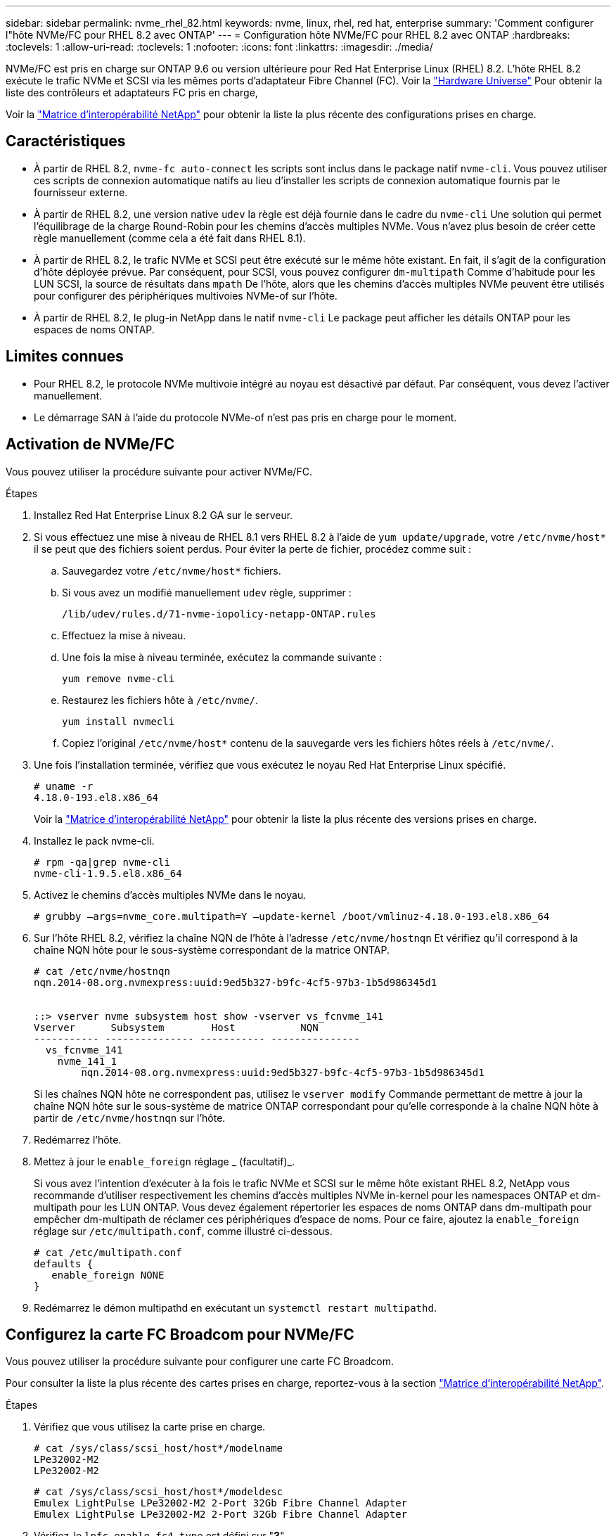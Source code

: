 ---
sidebar: sidebar 
permalink: nvme_rhel_82.html 
keywords: nvme, linux, rhel, red hat, enterprise 
summary: 'Comment configurer l"hôte NVMe/FC pour RHEL 8.2 avec ONTAP' 
---
= Configuration hôte NVMe/FC pour RHEL 8.2 avec ONTAP
:hardbreaks:
:toclevels: 1
:allow-uri-read: 
:toclevels: 1
:nofooter: 
:icons: font
:linkattrs: 
:imagesdir: ./media/


[role="lead"]
NVMe/FC est pris en charge sur ONTAP 9.6 ou version ultérieure pour Red Hat Enterprise Linux (RHEL) 8.2. L'hôte RHEL 8.2 exécute le trafic NVMe et SCSI via les mêmes ports d'adaptateur Fibre Channel (FC). Voir la link:https://hwu.netapp.com/Home/Index["Hardware Universe"^] Pour obtenir la liste des contrôleurs et adaptateurs FC pris en charge,

Voir la link:https://mysupport.netapp.com/matrix/["Matrice d'interopérabilité NetApp"^] pour obtenir la liste la plus récente des configurations prises en charge.



== Caractéristiques

* À partir de RHEL 8.2, `nvme-fc auto-connect` les scripts sont inclus dans le package natif `nvme-cli`. Vous pouvez utiliser ces scripts de connexion automatique natifs au lieu d'installer les scripts de connexion automatique fournis par le fournisseur externe.
* À partir de RHEL 8.2, une version native `udev` la règle est déjà fournie dans le cadre du `nvme-cli` Une solution qui permet l'équilibrage de la charge Round-Robin pour les chemins d'accès multiples NVMe. Vous n'avez plus besoin de créer cette règle manuellement (comme cela a été fait dans RHEL 8.1).
* À partir de RHEL 8.2, le trafic NVMe et SCSI peut être exécuté sur le même hôte existant. En fait, il s'agit de la configuration d'hôte déployée prévue. Par conséquent, pour SCSI, vous pouvez configurer `dm-multipath` Comme d'habitude pour les LUN SCSI, la source de résultats dans `mpath` De l'hôte, alors que les chemins d'accès multiples NVMe peuvent être utilisés pour configurer des périphériques multivoies NVMe-of sur l'hôte.
* À partir de RHEL 8.2, le plug-in NetApp dans le natif `nvme-cli` Le package peut afficher les détails ONTAP pour les espaces de noms ONTAP.




== Limites connues

* Pour RHEL 8.2, le protocole NVMe multivoie intégré au noyau est désactivé par défaut. Par conséquent, vous devez l'activer manuellement.
* Le démarrage SAN à l'aide du protocole NVMe-of n'est pas pris en charge pour le moment.




== Activation de NVMe/FC

Vous pouvez utiliser la procédure suivante pour activer NVMe/FC.

.Étapes
. Installez Red Hat Enterprise Linux 8.2 GA sur le serveur.
. Si vous effectuez une mise à niveau de RHEL 8.1 vers RHEL 8.2 à l'aide de `yum update/upgrade`, votre `/etc/nvme/host*` il se peut que des fichiers soient perdus. Pour éviter la perte de fichier, procédez comme suit :
+
.. Sauvegardez votre `/etc/nvme/host*` fichiers.
.. Si vous avez un modifié manuellement `udev` règle, supprimer :
+
[listing]
----
/lib/udev/rules.d/71-nvme-iopolicy-netapp-ONTAP.rules
----
.. Effectuez la mise à niveau.
.. Une fois la mise à niveau terminée, exécutez la commande suivante :
+
[listing]
----
yum remove nvme-cli
----
.. Restaurez les fichiers hôte à `/etc/nvme/`.
+
[listing]
----
yum install nvmecli
----
.. Copiez l'original `/etc/nvme/host*` contenu de la sauvegarde vers les fichiers hôtes réels à `/etc/nvme/`.


. Une fois l'installation terminée, vérifiez que vous exécutez le noyau Red Hat Enterprise Linux spécifié.
+
[listing]
----
# uname -r
4.18.0-193.el8.x86_64
----
+
Voir la link:https://mysupport.netapp.com/matrix/["Matrice d'interopérabilité NetApp"^] pour obtenir la liste la plus récente des versions prises en charge.

. Installez le pack nvme-cli.
+
[listing]
----
# rpm -qa|grep nvme-cli
nvme-cli-1.9.5.el8.x86_64
----
. Activez le chemins d'accès multiples NVMe dans le noyau.
+
[listing]
----
# grubby –args=nvme_core.multipath=Y –update-kernel /boot/vmlinuz-4.18.0-193.el8.x86_64
----
. Sur l'hôte RHEL 8.2, vérifiez la chaîne NQN de l'hôte à l'adresse `/etc/nvme/hostnqn` Et vérifiez qu'il correspond à la chaîne NQN hôte pour le sous-système correspondant de la matrice ONTAP.
+
[listing]
----
# cat /etc/nvme/hostnqn
nqn.2014-08.org.nvmexpress:uuid:9ed5b327-b9fc-4cf5-97b3-1b5d986345d1


::> vserver nvme subsystem host show -vserver vs_fcnvme_141
Vserver      Subsystem        Host           NQN
----------- --------------- ----------- ---------------
  vs_fcnvme_141
    nvme_141_1
        nqn.2014-08.org.nvmexpress:uuid:9ed5b327-b9fc-4cf5-97b3-1b5d986345d1
----
+
Si les chaînes NQN hôte ne correspondent pas, utilisez le `vserver modify` Commande permettant de mettre à jour la chaîne NQN hôte sur le sous-système de matrice ONTAP correspondant pour qu'elle corresponde à la chaîne NQN hôte à partir de `/etc/nvme/hostnqn` sur l'hôte.

. Redémarrez l'hôte.
. Mettez à jour le `enable_foreign` réglage _ (facultatif)_.
+
Si vous avez l'intention d'exécuter à la fois le trafic NVMe et SCSI sur le même hôte existant RHEL 8.2, NetApp vous recommande d'utiliser respectivement les chemins d'accès multiples NVMe in-kernel pour les namespaces ONTAP et dm-multipath pour les LUN ONTAP. Vous devez également répertorier les espaces de noms ONTAP dans dm-multipath pour empêcher dm-multipath de réclamer ces périphériques d'espace de noms. Pour ce faire, ajoutez la `enable_foreign` réglage sur `/etc/multipath.conf`, comme illustré ci-dessous.

+
[listing]
----
# cat /etc/multipath.conf
defaults {
   enable_foreign NONE
}
----
. Redémarrez le démon multipathd en exécutant un `systemctl restart multipathd`.




== Configurez la carte FC Broadcom pour NVMe/FC

Vous pouvez utiliser la procédure suivante pour configurer une carte FC Broadcom.

Pour consulter la liste la plus récente des cartes prises en charge, reportez-vous à la section link:https://mysupport.netapp.com/matrix/["Matrice d'interopérabilité NetApp"^].

.Étapes
. Vérifiez que vous utilisez la carte prise en charge.
+
[listing]
----
# cat /sys/class/scsi_host/host*/modelname
LPe32002-M2
LPe32002-M2
----
+
[listing]
----
# cat /sys/class/scsi_host/host*/modeldesc
Emulex LightPulse LPe32002-M2 2-Port 32Gb Fibre Channel Adapter
Emulex LightPulse LPe32002-M2 2-Port 32Gb Fibre Channel Adapter
----
. Vérifiez-le `lpfc_enable_fc4_type` est défini sur "*3*".
+
[listing]
----
# cat /sys/module/lpfc/parameters/lpfc_enable_fc4_type
3
----
. Vérifier que les ports initiateurs sont opérationnels et que les LIFs cibles sont bien voir.
+
[listing]
----
# cat /sys/class/fc_host/host*/port_name
0x100000109b1c1204
0x100000109b1c1205
----
+
[listing]
----
# cat /sys/class/fc_host/host*/port_state
Online
Online
----
+
[listing]
----
# cat /sys/class/scsi_host/host*/nvme_info
NVME Initiator Enabled
XRI Dist lpfc0 Total 6144 IO 5894 ELS 250
NVME LPORT lpfc0 WWPN x100000109b1c1204 WWNN x200000109b1c1204 DID x011d00 ONLINE
NVME RPORT WWPN x203800a098dfdd91 WWNN x203700a098dfdd91 DID x010c07 TARGET DISCSRVC ONLINE
NVME RPORT WWPN x203900a098dfdd91 WWNN x203700a098dfdd91 DID x011507 TARGET DISCSRVC ONLINE
NVME Statistics
LS: Xmt 0000000f78 Cmpl 0000000f78 Abort 00000000
LS XMIT: Err 00000000 CMPL: xb 00000000 Err 00000000
Total FCP Cmpl 000000002fe29bba Issue 000000002fe29bc4 OutIO 000000000000000a
abort 00001bc7 noxri 00000000 nondlp 00000000 qdepth 00000000 wqerr 00000000 err 00000000
FCP CMPL: xb 00001e15 Err 0000d906
NVME Initiator Enabled
XRI Dist lpfc1 Total 6144 IO 5894 ELS 250
NVME LPORT lpfc1 WWPN x100000109b1c1205 WWNN x200000109b1c1205 DID x011900 ONLINE
NVME RPORT WWPN x203d00a098dfdd91 WWNN x203700a098dfdd91 DID x010007 TARGET DISCSRVC ONLINE
NVME RPORT WWPN x203a00a098dfdd91 WWNN x203700a098dfdd91 DID x012a07 TARGET DISCSRVC ONLINE
NVME Statistics
LS: Xmt 0000000fa8 Cmpl 0000000fa8 Abort 00000000
LS XMIT: Err 00000000 CMPL: xb 00000000 Err 00000000
Total FCP Cmpl 000000002e14f170 Issue 000000002e14f17a OutIO 000000000000000a
abort 000016bb noxri 00000000 nondlp 00000000 qdepth 00000000 wqerr 00000000 err 00000000
FCP CMPL: xb 00001f50 Err 0000d9f8
----
. Activez la taille d'E/S de 1 Mo _ (facultatif)_.
+
Le `lpfc_sg_seg_cnt` Il est nécessaire de définir le paramètre sur 256 pour que le pilote lpfc puisse émettre des demandes d'E/S d'une taille maximale de 1 Mo.

+
[listing]
----
# cat /etc/modprobe.d/lpfc.conf
options lpfc lpfc_sg_seg_cnt=256
----
. Exécutez un `dracut -f` puis redémarrez l'hôte.
. Après le démarrage de l'hôte, vérifiez que lpfc_sg_seg_CNT est défini sur 256.
+
[listing]
----
# cat /sys/module/lpfc/parameters/lpfc_sg_seg_cnt
256
----
. Vérifiez que vous utilisez le micrologiciel lpfc Broadcom recommandé ainsi que le pilote de la boîte de réception.
+
[listing]
----
# cat /sys/class/scsi_host/host*/fwrev
12.6.182.8, sli-4:2:c
12.6.182.8, sli-4:2:c
----
+
[listing]
----
# cat /sys/module/lpfc/version
0:12.6.0.2
----
. Vérifiez-le `lpfc_enable_fc4_type` est défini sur "*3*".
+
[listing]
----
# cat /sys/module/lpfc/parameters/lpfc_enable_fc4_type
3
----
. Vérifier que les ports initiateurs sont opérationnels et que les LIFs cibles sont bien voir.
+
[listing]
----
# cat /sys/class/fc_host/host*/port_name
0x100000109b1c1204
0x100000109b1c1205
----
+
[listing]
----
# cat /sys/class/fc_host/host*/port_state
Online
Online
----
+
[listing]
----
# cat /sys/class/scsi_host/host*/nvme_info
NVME Initiator Enabled
XRI Dist lpfc0 Total 6144 IO 5894 ELS 250
NVME LPORT lpfc0 WWPN x100000109b1c1204 WWNN x200000109b1c1204 DID x011d00 ONLINE
NVME RPORT WWPN x203800a098dfdd91 WWNN x203700a098dfdd91 DID x010c07 TARGET DISCSRVC ONLINE
NVME RPORT WWPN x203900a098dfdd91 WWNN x203700a098dfdd91 DID x011507 TARGET DISCSRVC ONLINE
NVME Statistics
LS: Xmt 0000000f78 Cmpl 0000000f78 Abort 00000000
LS XMIT: Err 00000000 CMPL: xb 00000000 Err 00000000
Total FCP Cmpl 000000002fe29bba Issue 000000002fe29bc4 OutIO 000000000000000a
abort 00001bc7 noxri 00000000 nondlp 00000000 qdepth 00000000 wqerr 00000000 err 00000000
FCP CMPL: xb 00001e15 Err 0000d906
NVME Initiator Enabled
XRI Dist lpfc1 Total 6144 IO 5894 ELS 250
NVME LPORT lpfc1 WWPN x100000109b1c1205 WWNN x200000109b1c1205 DID x011900 ONLINE
NVME RPORT WWPN x203d00a098dfdd91 WWNN x203700a098dfdd91 DID x010007 TARGET DISCSRVC ONLINE
NVME RPORT WWPN x203a00a098dfdd91 WWNN x203700a098dfdd91 DID x012a07 TARGET DISCSRVC ONLINE
NVME Statistics
LS: Xmt 0000000fa8 Cmpl 0000000fa8 Abort 00000000
LS XMIT: Err 00000000 CMPL: xb 00000000 Err 00000000
Total FCP Cmpl 000000002e14f170 Issue 000000002e14f17a OutIO 000000000000000a
abort 000016bb noxri 00000000 nondlp 00000000 qdepth 00000000 wqerr 00000000 err 00000000
FCP CMPL: xb 00001f50 Err 0000d9f8
----
. Activez la taille d'E/S de 1 Mo _ (facultatif)_.
+
Le `lpfc_sg_seg_cnt` Il est nécessaire de définir le paramètre sur 256 pour que le pilote lpfc puisse émettre des demandes d'E/S d'une taille maximale de 1 Mo.

+
[listing]
----
# cat /etc/modprobe.d/lpfc.conf
options lpfc lpfc_sg_seg_cnt=256
----
. Exécutez un `dracut -f` puis redémarrez l'hôte.
. Après le démarrage de l'hôte, vérifiez que lpfc_sg_seg_CNT est défini sur 256.
+
[listing]
----
# cat /sys/module/lpfc/parameters/lpfc_sg_seg_cnt
256
----




== Validation de la spécification NVMe/FC

La procédure suivante permet de valider NVMe/FC.

.Étapes
. Vérifiez les paramètres NVMe/FC suivants.
+
[listing]
----
# cat /sys/module/nvme_core/parameters/multipath
Y
----
+
[listing]
----
# cat /sys/class/nvme-subsystem/nvme-subsys*/model
NetApp ONTAP Controller
NetApp ONTAP Controller
----
+
[listing]
----
# cat /sys/class/nvme-subsystem/nvme-subsys*/iopolicy
round-robin
round-robin
----
. Vérifier que les espaces de noms sont créés.
+
[listing]
----
# nvme list
Node SN Model Namespace Usage Format FW Rev
---------------- -------------------- -----------------------
/dev/nvme0n1 80BADBKnB/JvAAAAAAAC NetApp ONTAP Controller 1 53.69 GB / 53.69 GB 4 KiB + 0 B FFFFFFFF
----
. Vérifiez le statut des chemins ANA.
+
[listing]
----
# nvme list-subsys/dev/nvme0n1
Nvme-subsysf0 – NQN=nqn.1992-08.com.netapp:sn.341541339b9511e8a9b500a098c80f09:subsystem.rhel_141_nvme_ss_10_0
\
+- nvme0 fc traddr=nn-0x202c00a098c80f09:pn-0x202d00a098c80f09 host_traddr=nn-0x20000090fae0ec61:pn-0x10000090fae0ec61 live optimized
+- nvme1 fc traddr=nn-0x207300a098dfdd91:pn-0x207600a098dfdd91 host_traddr=nn-0x200000109b1c1204:pn-0x100000109b1c1204 live inaccessible
+- nvme2 fc traddr=nn-0x207300a098dfdd91:pn-0x207500a098dfdd91 host_traddr=nn-0x200000109b1c1205:pn-0x100000109b1c1205 live optimized
+- nvme3 fc traddr=nn-0x207300a098dfdd91:pn-0x207700a098dfdd91 host traddr=nn-0x200000109b1c1205:pn-0x100000109b1c1205 live inaccessible
----
. Vérifier le plug-in NetApp pour les systèmes ONTAP.
+
[listing]
----

# nvme netapp ontapdevices -o column
Device   Vserver  Namespace Path             NSID   UUID   Size
-------  -------- -------------------------  ------ ----- -----
/dev/nvme0n1   vs_nvme_10       /vol/rhel_141_vol_10_0/rhel_141_ns_10_0    1        55baf453-f629-4a18-9364-b6aee3f50dad   53.69GB

# nvme netapp ontapdevices -o json
{
   "ONTAPdevices" : [
   {
        Device" : "/dev/nvme0n1",
        "Vserver" : "vs_nvme_10",
        "Namespace_Path" : "/vol/rhel_141_vol_10_0/rhel_141_ns_10_0",
         "NSID" : 1,
         "UUID" : "55baf453-f629-4a18-9364-b6aee3f50dad",
         "Size" : "53.69GB",
         "LBA_Data_Size" : 4096,
         "Namespace_Size" : 13107200
    }
]
----

